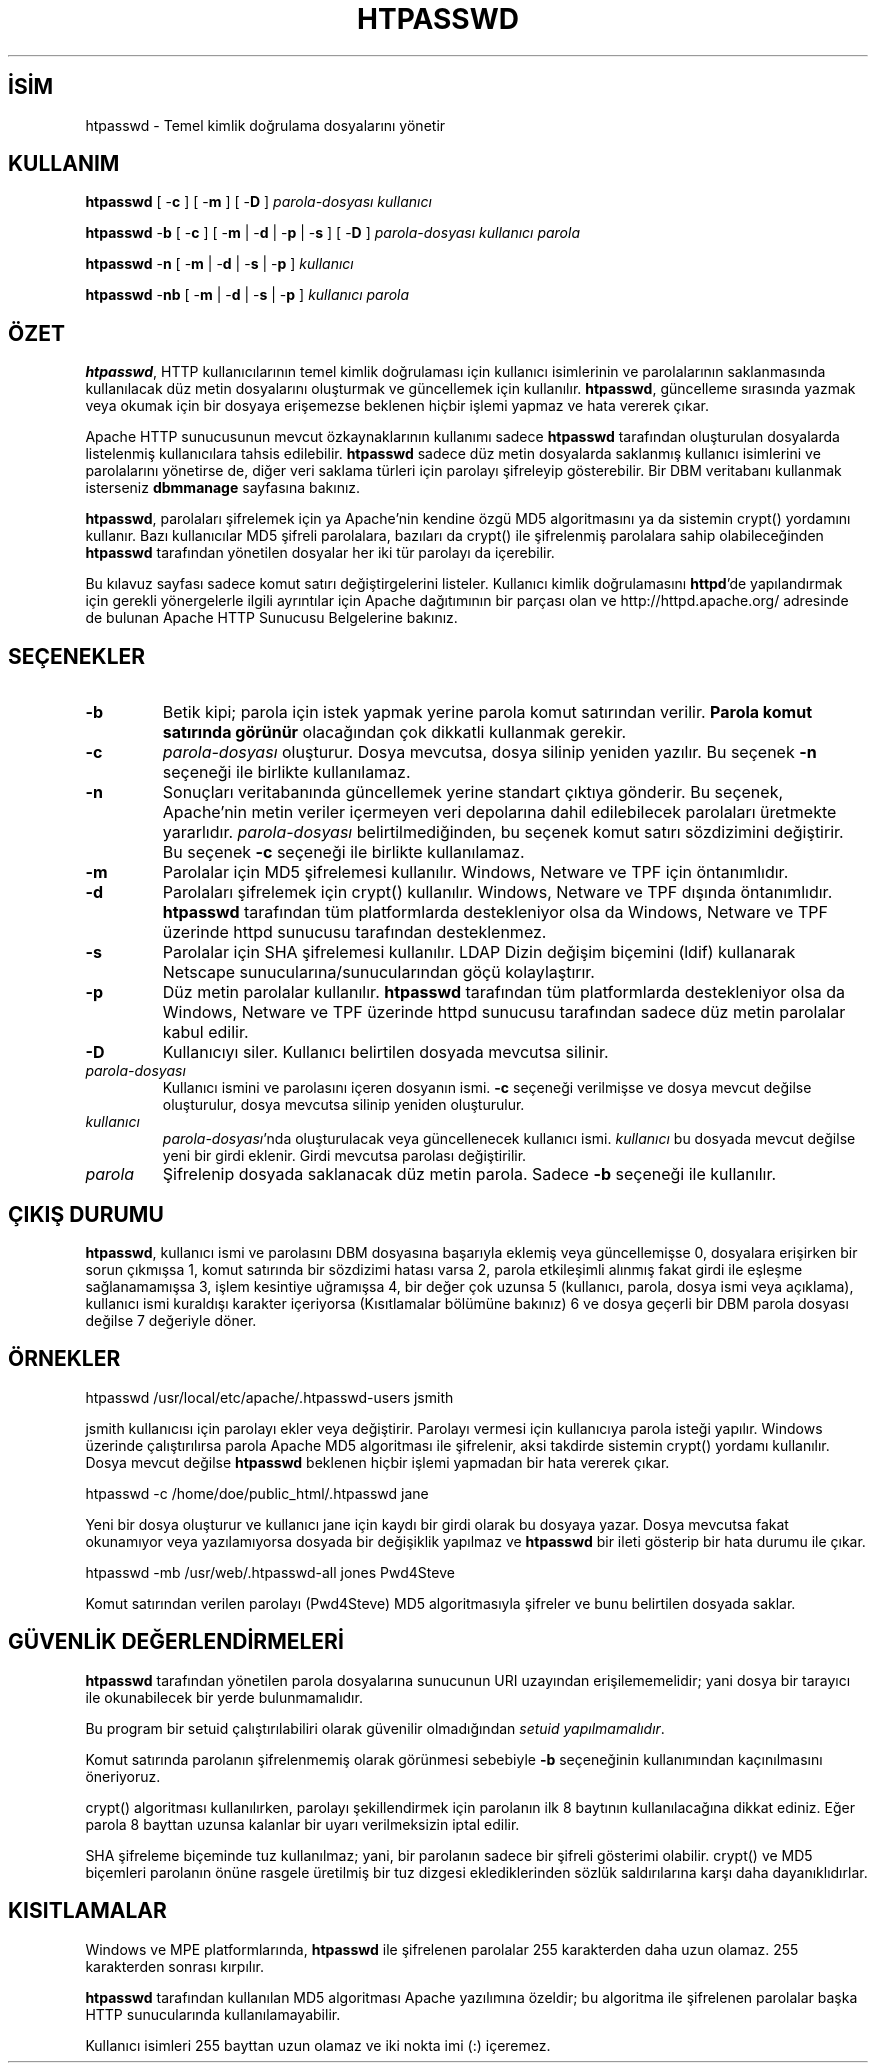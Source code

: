 .\" XXXXXXXXXXXXXXXXXXXXXXXXXXXXXXXXXXXXXXX
.\" DO NOT EDIT! Generated from XML source.
.\" XXXXXXXXXXXXXXXXXXXXXXXXXXXXXXXXXXXXXXX
.de Sh \" Subsection
.br
.if t .Sp
.ne 5
.PP
\fB\\$1\fR
.PP
..
.de Sp \" Vertical space (when we can't use .PP)
.if t .sp .5v
.if n .sp
..
.de Ip \" List item
.br
.ie \\n(.$>=3 .ne \\$3
.el .ne 3
.IP "\\$1" \\$2
..
.TH "HTPASSWD" 1 "2009-02-16" "Apache HTTP Sunucusu" "htpasswd"
.nh
.SH İSİM
htpasswd \- Temel kimlik doğrulama dosyalarını yönetir

.SH "KULLANIM"
 
.PP
\fBhtpasswd\fR [ -\fBc\fR ] [ -\fBm\fR ] [ -\fBD\fR ] \fIparola-dosyası\fR \fIkullanıcı\fR
 
.PP
\fBhtpasswd\fR -\fBb\fR [ -\fBc\fR ] [ -\fBm\fR | -\fBd\fR | -\fBp\fR | -\fBs\fR ] [ -\fBD\fR ] \fIparola-dosyası\fR \fIkullanıcı\fR \fIparola\fR
 
.PP
\fBhtpasswd\fR -\fBn\fR [ -\fBm\fR | -\fBd\fR | -\fBs\fR | -\fBp\fR ] \fIkullanıcı\fR
 
.PP
\fBhtpasswd\fR -\fBnb\fR [ -\fBm\fR | -\fBd\fR | -\fBs\fR | -\fBp\fR ] \fIkullanıcı\fR \fIparola\fR
 

.SH "ÖZET"
 
.PP
\fBhtpasswd\fR, HTTP kullanıcılarının temel kimlik doğrulaması için kullanıcı isimlerinin ve parolalarının saklanmasında kullanılacak düz metin dosyalarını oluşturmak ve güncellemek için kullanılır\&. \fBhtpasswd\fR, güncelleme sırasında yazmak veya okumak için bir dosyaya erişemezse beklenen hiçbir işlemi yapmaz ve hata vererek çıkar\&.
 
.PP
Apache HTTP sunucusunun mevcut özkaynaklarının kullanımı sadece \fBhtpasswd\fR tarafından oluşturulan dosyalarda listelenmiş kullanıcılara tahsis edilebilir\&. \fBhtpasswd\fR sadece düz metin dosyalarda saklanmış kullanıcı isimlerini ve parolalarını yönetirse de, diğer veri saklama türleri için parolayı şifreleyip gösterebilir\&. Bir DBM veritabanı kullanmak isterseniz \fBdbmmanage\fR sayfasına bakınız\&.
 
.PP
\fBhtpasswd\fR, parolaları şifrelemek için ya Apache'nin kendine özgü MD5 algoritmasını ya da sistemin crypt() yordamını kullanır\&. Bazı kullanıcılar MD5 şifreli parolalara, bazıları da crypt() ile şifrelenmiş parolalara sahip olabileceğinden \fBhtpasswd\fR tarafından yönetilen dosyalar her iki tür parolayı da içerebilir\&.
 
.PP
Bu kılavuz sayfası sadece komut satırı değiştirgelerini listeler\&. Kullanıcı kimlik doğrulamasını \fBhttpd\fR'de yapılandırmak için gerekli yönergelerle ilgili ayrıntılar için Apache dağıtımının bir parçası olan ve http://httpd\&.apache\&.org/ adresinde de bulunan Apache HTTP Sunucusu Belgelerine bakınız\&.
 

.SH "SEÇENEKLER"
 
 
.TP
\fB-b\fR
Betik kipi; parola için istek yapmak yerine parola komut satırından verilir\&. \fBParola komut satırında görünür\fR olacağından çok dikkatli kullanmak gerekir\&.  
.TP
\fB-c\fR
\fIparola-dosyası\fR oluşturur\&. Dosya mevcutsa, dosya silinip yeniden yazılır\&. Bu seçenek \fB-n\fR seçeneği ile birlikte kullanılamaz\&.  
.TP
\fB-n\fR
Sonuçları veritabanında güncellemek yerine standart çıktıya gönderir\&. Bu seçenek, Apache'nin metin veriler içermeyen veri depolarına dahil edilebilecek parolaları üretmekte yararlıdır\&. \fIparola-dosyası\fR belirtilmediğinden, bu seçenek komut satırı sözdizimini değiştirir\&. Bu seçenek \fB-c\fR seçeneği ile birlikte kullanılamaz\&.  
.TP
\fB-m\fR
Parolalar için MD5 şifrelemesi kullanılır\&. Windows, Netware ve TPF için öntanımlıdır\&.  
.TP
\fB-d\fR
Parolaları şifrelemek için crypt() kullanılır\&. Windows, Netware ve TPF dışında öntanımlıdır\&. \fBhtpasswd\fR tarafından tüm platformlarda destekleniyor olsa da Windows, Netware ve TPF üzerinde httpd sunucusu tarafından desteklenmez\&.  
.TP
\fB-s\fR
Parolalar için SHA şifrelemesi kullanılır\&. LDAP Dizin değişim biçemini (ldif) kullanarak Netscape sunucularına/sunucularından göçü kolaylaştırır\&.  
.TP
\fB-p\fR
Düz metin parolalar kullanılır\&. \fBhtpasswd\fR tarafından tüm platformlarda destekleniyor olsa da Windows, Netware ve TPF üzerinde httpd sunucusu tarafından sadece düz metin parolalar kabul edilir\&.  
.TP
\fB-D\fR
Kullanıcıyı siler\&. Kullanıcı belirtilen dosyada mevcutsa silinir\&.  
.TP
\fIparola-dosyası\fR
Kullanıcı ismini ve parolasını içeren dosyanın ismi\&. \fB-c\fR seçeneği verilmişse ve dosya mevcut değilse oluşturulur, dosya mevcutsa silinip yeniden oluşturulur\&.  
.TP
\fIkullanıcı\fR
\fIparola-dosyası\fR'nda oluşturulacak veya güncellenecek kullanıcı ismi\&. \fIkullanıcı\fR bu dosyada mevcut değilse yeni bir girdi eklenir\&. Girdi mevcutsa parolası değiştirilir\&.  
.TP
\fIparola\fR
Şifrelenip dosyada saklanacak düz metin parola\&. Sadece \fB-b\fR seçeneği ile kullanılır\&.  
 
.SH "ÇIKIŞ DURUMU"
 
.PP
\fBhtpasswd\fR, kullanıcı ismi ve parolasını DBM dosyasına başarıyla eklemiş veya güncellemişse 0, dosyalara erişirken bir sorun çıkmışsa 1, komut satırında bir sözdizimi hatası varsa 2, parola etkileşimli alınmış fakat girdi ile eşleşme sağlanamamışsa 3, işlem kesintiye uğramışsa 4, bir değer çok uzunsa 5 (kullanıcı, parola, dosya ismi veya açıklama), kullanıcı ismi kuraldışı karakter içeriyorsa (Kısıtlamalar bölümüne bakınız) 6 ve dosya geçerli bir DBM parola dosyası değilse 7 değeriyle döner\&.
 
.SH "ÖRNEKLER"
 
.nf

      htpasswd /usr/local/etc/apache/\&.htpasswd-users jsmith
    
.fi
 
.PP
jsmith kullanıcısı için parolayı ekler veya değiştirir\&. Parolayı vermesi için kullanıcıya parola isteği yapılır\&. Windows üzerinde çalıştırılırsa parola Apache MD5 algoritması ile şifrelenir, aksi takdirde sistemin crypt() yordamı kullanılır\&. Dosya mevcut değilse \fBhtpasswd\fR beklenen hiçbir işlemi yapmadan bir hata vererek çıkar\&.
 
.nf

      htpasswd -c /home/doe/public_html/\&.htpasswd jane
    
.fi
 
.PP
Yeni bir dosya oluşturur ve kullanıcı jane için kaydı bir girdi olarak bu dosyaya yazar\&. Dosya mevcutsa fakat okunamıyor veya yazılamıyorsa dosyada bir değişiklik yapılmaz ve \fBhtpasswd\fR bir ileti gösterip bir hata durumu ile çıkar\&.
 
.nf

      htpasswd -mb /usr/web/\&.htpasswd-all jones Pwd4Steve
    
.fi
 
.PP
Komut satırından verilen parolayı (Pwd4Steve) MD5 algoritmasıyla şifreler ve bunu belirtilen dosyada saklar\&.
 
.SH "GÜVENLİK DEĞERLENDİRMELERİ"
 
.PP
\fBhtpasswd\fR tarafından yönetilen parola dosyalarına sunucunun URI uzayından erişilememelidir; yani dosya bir tarayıcı ile okunabilecek bir yerde bulunmamalıdır\&.
 
.PP
Bu program bir setuid çalıştırılabiliri olarak güvenilir olmadığından \fIsetuid yapılmamalıdır\fR\&.
 
.PP
Komut satırında parolanın şifrelenmemiş olarak görünmesi sebebiyle \fB-b\fR seçeneğinin kullanımından kaçınılmasını öneriyoruz\&.
 
.PP
crypt() algoritması kullanılırken, parolayı şekillendirmek için parolanın ilk 8 baytının kullanılacağına dikkat ediniz\&. Eğer parola 8 bayttan uzunsa kalanlar bir uyarı verilmeksizin iptal edilir\&.
 
.PP
SHA şifreleme biçeminde tuz kullanılmaz; yani, bir parolanın sadece bir şifreli gösterimi olabilir\&. crypt() ve MD5 biçemleri parolanın önüne rasgele üretilmiş bir tuz dizgesi eklediklerinden sözlük saldırılarına karşı daha dayanıklıdırlar\&.
 
.SH "KISITLAMALAR"
 
.PP
Windows ve MPE platformlarında, \fBhtpasswd\fR ile şifrelenen parolalar 255 karakterden daha uzun olamaz\&. 255 karakterden sonrası kırpılır\&.
 
.PP
\fBhtpasswd\fR tarafından kullanılan MD5 algoritması Apache yazılımına özeldir; bu algoritma ile şifrelenen parolalar başka HTTP sunucularında kullanılamayabilir\&.
 
.PP
Kullanıcı isimleri 255 bayttan uzun olamaz ve iki nokta imi (:) içeremez\&.
 
